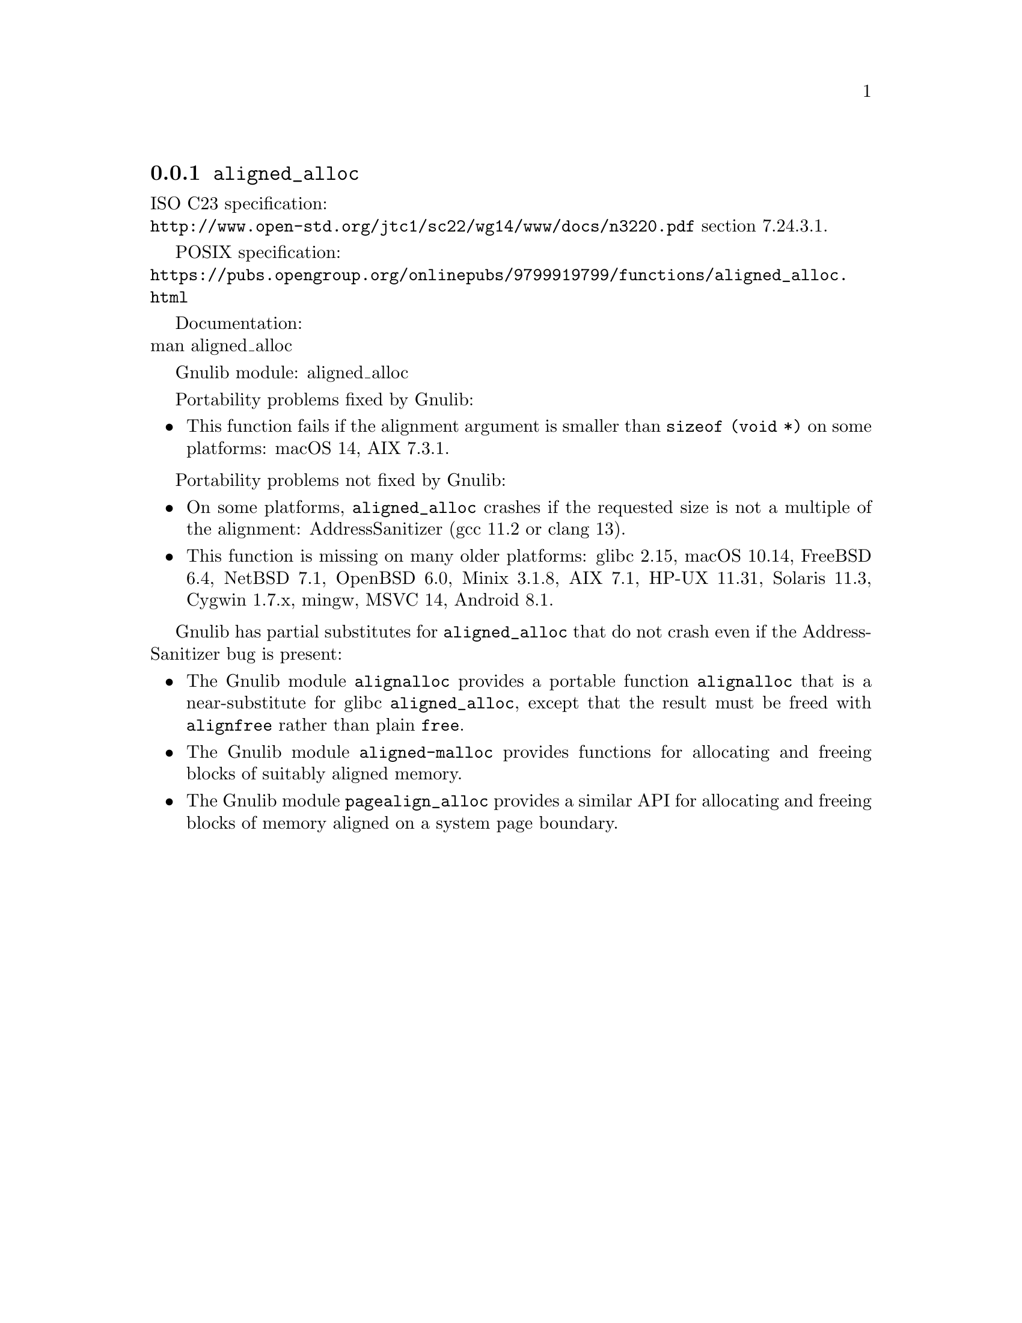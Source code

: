 @node aligned_alloc
@subsection @code{aligned_alloc}
@findex aligned_alloc

ISO C23 specification:@* @url{http://www.open-std.org/jtc1/sc22/wg14/www/docs/n3220.pdf} section 7.24.3.1.

POSIX specification:@* @url{https://pubs.opengroup.org/onlinepubs/9799919799/functions/aligned_alloc.html}

Documentation:@* @uref{https://www.kernel.org/doc/man-pages/online/pages/man3/aligned_alloc.3.html,,man aligned_alloc}

Gnulib module: aligned_alloc

Portability problems fixed by Gnulib:
@itemize
@item
This function fails if the alignment argument is smaller than
@code{sizeof (void *)} on some platforms:
macOS 14, AIX 7.3.1.
@end itemize

Portability problems not fixed by Gnulib:
@itemize
@item
On some platforms, @code{aligned_alloc} crashes if the requested size is
not a multiple of the alignment:
AddressSanitizer (gcc 11.2 or clang 13).

@item
This function is missing on many older platforms:
glibc 2.15, macOS 10.14, FreeBSD 6.4, NetBSD 7.1, OpenBSD 6.0, Minix 3.1.8, AIX 7.1, HP-UX 11.31, Solaris 11.3, Cygwin 1.7.x, mingw, MSVC 14, Android 8.1.
@end itemize

Gnulib has partial substitutes for @code{aligned_alloc}
that do not crash even if the AddressSanitizer bug is present:

@itemize
@item
The Gnulib module @code{alignalloc} provides a portable function
@code{alignalloc} that is a near-substitute for glibc
@code{aligned_alloc}, except that the result must be freed
with @code{alignfree} rather than plain @code{free}.

@item
The Gnulib module @code{aligned-malloc} provides functions for
allocating and freeing blocks of suitably aligned memory.

@item
The Gnulib module @code{pagealign_alloc} provides a similar API for
allocating and freeing blocks of memory aligned on a system page boundary.
@end itemize
